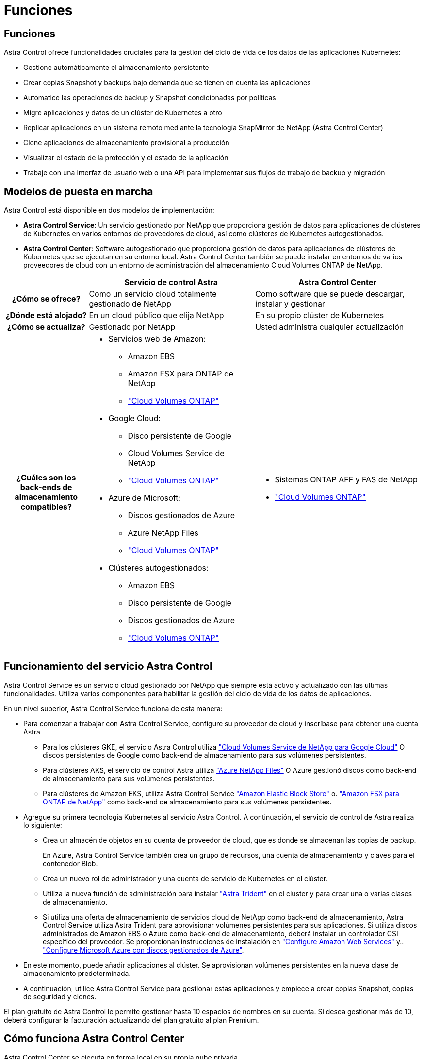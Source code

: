 = Funciones
:allow-uri-read: 




== Funciones

Astra Control ofrece funcionalidades cruciales para la gestión del ciclo de vida de los datos de las aplicaciones Kubernetes:

* Gestione automáticamente el almacenamiento persistente
* Crear copias Snapshot y backups bajo demanda que se tienen en cuenta las aplicaciones
* Automatice las operaciones de backup y Snapshot condicionadas por políticas
* Migre aplicaciones y datos de un clúster de Kubernetes a otro
* Replicar aplicaciones en un sistema remoto mediante la tecnología SnapMirror de NetApp (Astra Control Center)
* Clone aplicaciones de almacenamiento provisional a producción
* Visualizar el estado de la protección y el estado de la aplicación
* Trabaje con una interfaz de usuario web o una API para implementar sus flujos de trabajo de backup y migración




== Modelos de puesta en marcha

Astra Control está disponible en dos modelos de implementación:

* *Astra Control Service*: Un servicio gestionado por NetApp que proporciona gestión de datos para aplicaciones de clústeres de Kubernetes en varios entornos de proveedores de cloud, así como clústeres de Kubernetes autogestionados.
* *Astra Control Center*: Software autogestionado que proporciona gestión de datos para aplicaciones de clústeres de Kubernetes que se ejecutan en su entorno local. Astra Control Center también se puede instalar en entornos de varios proveedores de cloud con un entorno de administración del almacenamiento Cloud Volumes ONTAP de NetApp.


[cols="1h,2d,2a"]
|===
|  | Servicio de control Astra | Astra Control Center 


| ¿Cómo se ofrece? | Como un servicio cloud totalmente gestionado de NetApp  a| 
Como software que se puede descargar, instalar y gestionar



| ¿Dónde está alojado? | En un cloud público que elija NetApp  a| 
En su propio clúster de Kubernetes



| ¿Cómo se actualiza? | Gestionado por NetApp  a| 
Usted administra cualquier actualización



| ¿Cuáles son los back-ends de almacenamiento compatibles?  a| 
* Servicios web de Amazon:
+
** Amazon EBS
** Amazon FSX para ONTAP de NetApp
** https://docs.netapp.com/us-en/cloud-manager-cloud-volumes-ontap/task-getting-started-gcp.html["Cloud Volumes ONTAP"^]


* Google Cloud:
+
** Disco persistente de Google
** Cloud Volumes Service de NetApp
** https://docs.netapp.com/us-en/cloud-manager-cloud-volumes-ontap/task-getting-started-gcp.html["Cloud Volumes ONTAP"^]


* Azure de Microsoft:
+
** Discos gestionados de Azure
** Azure NetApp Files
** https://docs.netapp.com/us-en/cloud-manager-cloud-volumes-ontap/task-getting-started-azure.html["Cloud Volumes ONTAP"^]


* Clústeres autogestionados:
+
** Amazon EBS
** Disco persistente de Google
** Discos gestionados de Azure
** https://docs.netapp.com/us-en/cloud-manager-cloud-volumes-ontap/["Cloud Volumes ONTAP"^]



 a| 
* Sistemas ONTAP AFF y FAS de NetApp
* https://docs.netapp.com/us-en/cloud-manager-cloud-volumes-ontap/["Cloud Volumes ONTAP"^]


|===


== Funcionamiento del servicio Astra Control

Astra Control Service es un servicio cloud gestionado por NetApp que siempre está activo y actualizado con las últimas funcionalidades. Utiliza varios componentes para habilitar la gestión del ciclo de vida de los datos de aplicaciones.

En un nivel superior, Astra Control Service funciona de esta manera:

* Para comenzar a trabajar con Astra Control Service, configure su proveedor de cloud y inscríbase para obtener una cuenta Astra.
+
** Para los clústeres GKE, el servicio Astra Control utiliza https://cloud.netapp.com/cloud-volumes-service-for-gcp["Cloud Volumes Service de NetApp para Google Cloud"^] O discos persistentes de Google como back-end de almacenamiento para sus volúmenes persistentes.
** Para clústeres AKS, el servicio de control Astra utiliza https://cloud.netapp.com/azure-netapp-files["Azure NetApp Files"^] O Azure gestionó discos como back-end de almacenamiento para sus volúmenes persistentes.
** Para clústeres de Amazon EKS, utiliza Astra Control Service https://docs.aws.amazon.com/ebs/["Amazon Elastic Block Store"^] o. https://docs.aws.amazon.com/fsx/latest/ONTAPGuide/what-is-fsx-ontap.html["Amazon FSX para ONTAP de NetApp"^] como back-end de almacenamiento para sus volúmenes persistentes.


* Agregue su primera tecnología Kubernetes al servicio Astra Control. A continuación, el servicio de control de Astra realiza lo siguiente:
+
** Crea un almacén de objetos en su cuenta de proveedor de cloud, que es donde se almacenan las copias de backup.
+
En Azure, Astra Control Service también crea un grupo de recursos, una cuenta de almacenamiento y claves para el contenedor Blob.

** Crea un nuevo rol de administrador y una cuenta de servicio de Kubernetes en el clúster.
** Utiliza la nueva función de administración para instalar https://docs.netapp.com/us-en/trident/index.html["Astra Trident"^] en el clúster y para crear una o varias clases de almacenamiento.
** Si utiliza una oferta de almacenamiento de servicios cloud de NetApp como back-end de almacenamiento, Astra Control Service utiliza Astra Trident para aprovisionar volúmenes persistentes para sus aplicaciones. Si utiliza discos administrados de Amazon EBS o Azure como back-end de almacenamiento, deberá instalar un controlador CSI específico del proveedor. Se proporcionan instrucciones de instalación en https://docs.netapp.com/us-en/astra-control-service/get-started/set-up-amazon-web-services.html["Configure Amazon Web Services"^] y.. https://docs.netapp.com/us-en/astra-control-service/get-started/set-up-microsoft-azure-with-amd.html["Configure Microsoft Azure con discos gestionados de Azure"^].


* En este momento, puede añadir aplicaciones al clúster. Se aprovisionan volúmenes persistentes en la nueva clase de almacenamiento predeterminada.
* A continuación, utilice Astra Control Service para gestionar estas aplicaciones y empiece a crear copias Snapshot, copias de seguridad y clones.


El plan gratuito de Astra Control le permite gestionar hasta 10 espacios de nombres en su cuenta. Si desea gestionar más de 10, deberá configurar la facturación actualizando del plan gratuito al plan Premium.



== Cómo funciona Astra Control Center

Astra Control Center se ejecuta en forma local en su propia nube privada.

Astra Control Center admite clústeres de Kubernetes con un tipo de almacenamiento basado en Astra Trident con un back-end de almacenamiento ONTAP 9,5 y superior.

En un entorno conectado a la nube, Astra Control Center utiliza Cloud Insights para proporcionar supervisión y telemetría avanzadas. Ante la ausencia de una conexión con Cloud Insights, la telemetría y la supervisión limitadas (7 días de métricas) están disponibles en Astra Control Center y también se exportan a herramientas de supervisión nativas de Kubernetes (como Prometheus y Grafana) mediante puntos finales de métricas abiertas.

Astra Control Center está totalmente integrado en el ecosistema de AutoSupport y Active IQ para proporcionar a los usuarios y el soporte de NetApp información sobre solución de problemas y uso.

Puedes probar Astra Control Center con una licencia de evaluación integrada de 90 días. Mientras estás evaluando Astra Control Center, puedes obtener soporte a través del correo electrónico y las opciones de la comunidad. Además, tendrá acceso a los artículos de la base de conocimientos y a la documentación desde la consola de soporte del producto.

Para instalar y utilizar Astra Control Center, tendrá que estar seguro https://docs.netapp.com/us-en/astra-control-center/get-started/requirements.html["requisitos"^].

En un nivel superior, Astra Control Center funciona de esta manera:

* Instala Astra Control Center en su entorno local. Obtenga más información sobre cómo https://docs.netapp.com/us-en/astra-control-center/get-started/install_acc.html["Instalar Astra Control Center"^].
* Puede realizar algunas tareas de configuración como las siguientes:
+
** Configurar la licencia.
** Añada el primer clúster.
** Añada el back-end de almacenamiento que se detecta al añadir el clúster.
** Agregue un bloque de almacenamiento de objetos que almacenará las copias de seguridad de la aplicación.




Obtenga más información sobre cómo https://docs.netapp.com/us-en/astra-control-center/get-started/setup_overview.html["Configure Astra Control Center"^].

Puede añadir aplicaciones al clúster. O bien, si ya tiene algunas aplicaciones en el clúster que se están gestionando, puede utilizar Astra Control Center para gestionarlas. A continuación, utilice Astra Control Center para crear copias Snapshot, backups, clones y relaciones de replicación.



== Si quiere más información

* https://docs.netapp.com/us-en/astra/index.html["Documentación de Astra Control Service"^]
* https://docs.netapp.com/us-en/astra-control-center/index.html["Documentación de Astra Control Center"^]
* https://docs.netapp.com/us-en/trident/index.html["Documentación de Astra Trident"^]
* https://docs.netapp.com/us-en/astra-automation["Utilice la API Astra Control"^]
* https://docs.netapp.com/us-en/cloudinsights/["Documentación de Cloud Insights"^]
* https://docs.netapp.com/us-en/ontap/index.html["Documentación de ONTAP"^]

